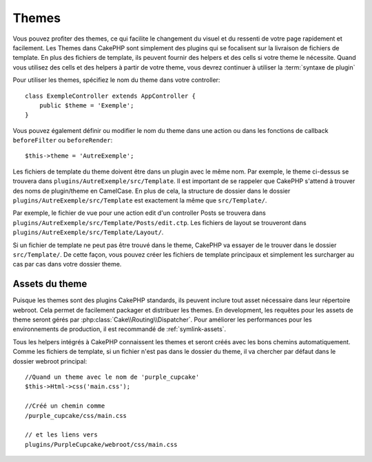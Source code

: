 Themes
######

Vous pouvez profiter des themes, ce qui facilite le changement du visuel et
du ressenti de votre page rapidement et facilement. Les Themes dans CakePHP
sont simplement des plugins qui se focalisent sur la livraison de fichiers
de template. En plus des fichiers de template, ils peuvent fournir des helpers et
des cells si votre theme le nécessite. Quand vous utilisez des cells et des
helpers à partir de votre theme, vous devrez continuer à utiliser la
:term:`syntaxe de plugin`

Pour utiliser les themes, spécifiez le nom du theme dans votre controller::

    class ExempleController extends AppController {
        public $theme = 'Exemple';
    }

Vous pouvez également définir ou modifier le nom du theme dans une action ou
dans les fonctions de callback ``beforeFilter`` ou ``beforeRender``::

    $this->theme = 'AutreExemple';

Les fichiers de template du theme doivent être dans un plugin avec le même nom. Par
exemple, le theme ci-dessus se trouvera dans
``plugins/AutreExemple/src/Template``. Il est important de se rappeler que
CakePHP s'attend à trouver des noms de plugin/theme en CamelCase. En plus de
cela, la structure de dossier dans le dossier ``plugins/AutreExemple/src/Template``
est exactement la même que ``src/Template/``.

Par exemple, le fichier de vue pour une action edit d'un controller Posts se
trouvera dans ``plugins/AutreExemple/src/Template/Posts/edit.ctp``. Les fichiers de
layout se trouveront dans ``plugins/AutreExemple/src/Template/Layout/``.

Si un fichier de template ne peut pas être trouvé dans le theme, CakePHP va essayer
de le trouver dans le dossier ``src/Template/``. De cette façon, vous pouvez
créer les fichiers de template principaux et simplement les surcharger au cas par
cas dans votre dossier theme.

Assets du theme
---------------

Puisque les themes sont des plugins CakePHP standards, ils peuvent inclure
tout asset nécessaire dans leur répertoire webroot. Cela permet de facilement
packager et distribuer les themes. En development, les requêtes pour les assets
de theme seront gérés par :php:class:`Cake\\Routing\\Dispatcher`. Pour améliorer
les performances pour les environnements de production, il est recommandé
de :ref:`symlink-assets`.

Tous les helpers intégrés à CakePHP connaissent les themes et seront créés
avec les bons chemins automatiquement. Comme les fichiers de template, si un
fichier n'est pas dans le dossier du theme, il va chercher par défaut dans le
dossier webroot principal::

    //Quand un theme avec le nom de 'purple_cupcake'
    $this->Html->css('main.css');

    //Créé un chemin comme
    /purple_cupcake/css/main.css

    // et les liens vers
    plugins/PurpleCupcake/webroot/css/main.css


.. meta::
    :title lang=fr: Themes
    :keywords lang=fr: environnements de production,dossier du theme,fichiers layout,requêtes de développement,fonctions de callback,structure de dossier,vue par défaut,dispatcher,lien symbolique,cas de base,layouts,assets,cakephp,themes,avantage
